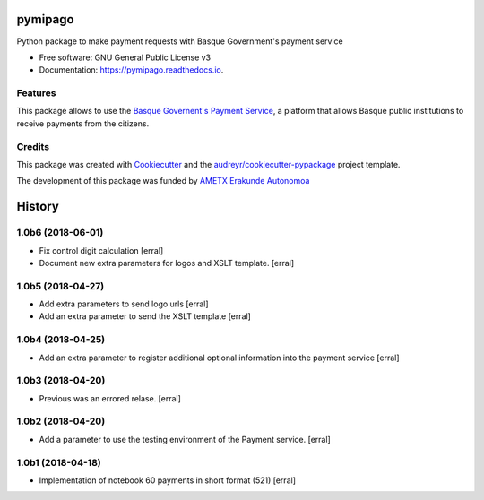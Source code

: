 ========
pymipago
========


.. image:: https://img.shields.io/pypi/v/pymipago.svg
        :target: https://pypi.python.org/pypi/pymipago

.. image:: https://travis-ci.org/codesyntax/pymipago.svg?branch=master
        :target: https://travis-ci.org/codesyntax/pymipago

.. image:: https://coveralls.io/repos/github/codesyntax/pymipago/badge.svg?branch=master
        :target: https://coveralls.io/github/codesyntax/pymipago?branch=master

.. image:: https://readthedocs.org/projects/pymipago/badge/?version=latest
        :target: https://pymipago.readthedocs.io/en/latest/?badge=latest
        :alt: Documentation Status


.. image:: https://pyup.io/repos/github/codesyntax/pymipago/shield.svg
     :target: https://pyup.io/repos/github/codesyntax/pymipago/
     :alt: Updates



Python package to make payment requests with Basque Government's payment service


* Free software: GNU General Public License v3
* Documentation: https://pymipago.readthedocs.io.


Features
--------

This package allows to use the `Basque Governent's Payment Service`_, a platform
that allows Basque public institutions to receive payments from the citizens.

Credits
-------

This package was created with Cookiecutter_ and the `audreyr/cookiecutter-pypackage`_ project template.

.. _Cookiecutter: https://github.com/audreyr/cookiecutter
.. _`audreyr/cookiecutter-pypackage`: https://github.com/audreyr/cookiecutter-pypackage


The development of this package was funded by `AMETX Erakunde Autonomoa`_

.. _`AMETX Erakunde Autonomoa`: https://www.ametx.eus
.. _`Basque Governent's Payment Service`: https://www.euskadi.eus/mipago


=======
History
=======

1.0b6 (2018-06-01)
------------------

- Fix control digit calculation
  [erral]

- Document new extra parameters for logos and XSLT template.
  [erral]


1.0b5 (2018-04-27)
------------------

- Add extra parameters to send logo urls
  [erral]


- Add an extra parameter to send the XSLT template
  [erral]


1.0b4 (2018-04-25)
------------------

- Add an extra parameter to register additional optional information into the payment service
  [erral] 


1.0b3 (2018-04-20)
------------------

- Previous was an errored relase.
  [erral]


1.0b2 (2018-04-20)
------------------

- Add a parameter to use the testing environment of the Payment service.
  [erral]


1.0b1 (2018-04-18)
------------------

* Implementation of notebook 60 payments in short format (521)
  [erral]


